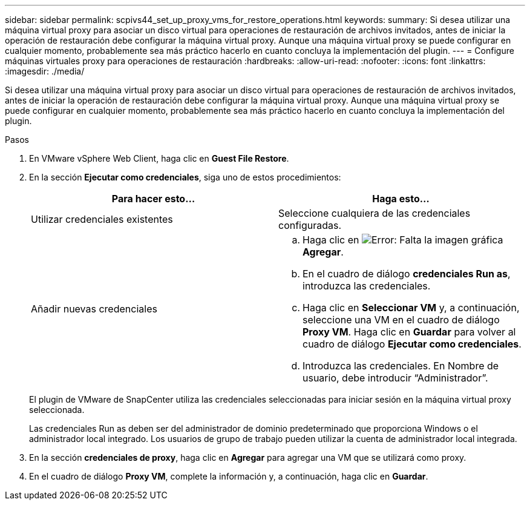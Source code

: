 ---
sidebar: sidebar 
permalink: scpivs44_set_up_proxy_vms_for_restore_operations.html 
keywords:  
summary: Si desea utilizar una máquina virtual proxy para asociar un disco virtual para operaciones de restauración de archivos invitados, antes de iniciar la operación de restauración debe configurar la máquina virtual proxy. Aunque una máquina virtual proxy se puede configurar en cualquier momento, probablemente sea más práctico hacerlo en cuanto concluya la implementación del plugin. 
---
= Configure máquinas virtuales proxy para operaciones de restauración
:hardbreaks:
:allow-uri-read: 
:nofooter: 
:icons: font
:linkattrs: 
:imagesdir: ./media/


[role="lead"]
Si desea utilizar una máquina virtual proxy para asociar un disco virtual para operaciones de restauración de archivos invitados, antes de iniciar la operación de restauración debe configurar la máquina virtual proxy. Aunque una máquina virtual proxy se puede configurar en cualquier momento, probablemente sea más práctico hacerlo en cuanto concluya la implementación del plugin.

.Pasos
. En VMware vSphere Web Client, haga clic en *Guest File Restore*.
. En la sección *Ejecutar como credenciales*, siga uno de estos procedimientos:
+
|===
| Para hacer esto… | Haga esto… 


| Utilizar credenciales existentes | Seleccione cualquiera de las credenciales configuradas. 


| Añadir nuevas credenciales  a| 
.. Haga clic en image:scpivs44_image6.png["Error: Falta la imagen gráfica"] *Agregar*.
.. En el cuadro de diálogo *credenciales Run as*, introduzca las credenciales.
.. Haga clic en *Seleccionar VM* y, a continuación, seleccione una VM en el cuadro de diálogo *Proxy VM*. Haga clic en *Guardar* para volver al cuadro de diálogo *Ejecutar como credenciales*.
.. Introduzca las credenciales. En Nombre de usuario, debe introducir “Administrador”.


|===
+
El plugin de VMware de SnapCenter utiliza las credenciales seleccionadas para iniciar sesión en la máquina virtual proxy seleccionada.

+
Las credenciales Run as deben ser del administrador de dominio predeterminado que proporciona Windows o el administrador local integrado. Los usuarios de grupo de trabajo pueden utilizar la cuenta de administrador local integrada.

. En la sección *credenciales de proxy*, haga clic en *Agregar* para agregar una VM que se utilizará como proxy.
. En el cuadro de diálogo *Proxy VM*, complete la información y, a continuación, haga clic en *Guardar*.

